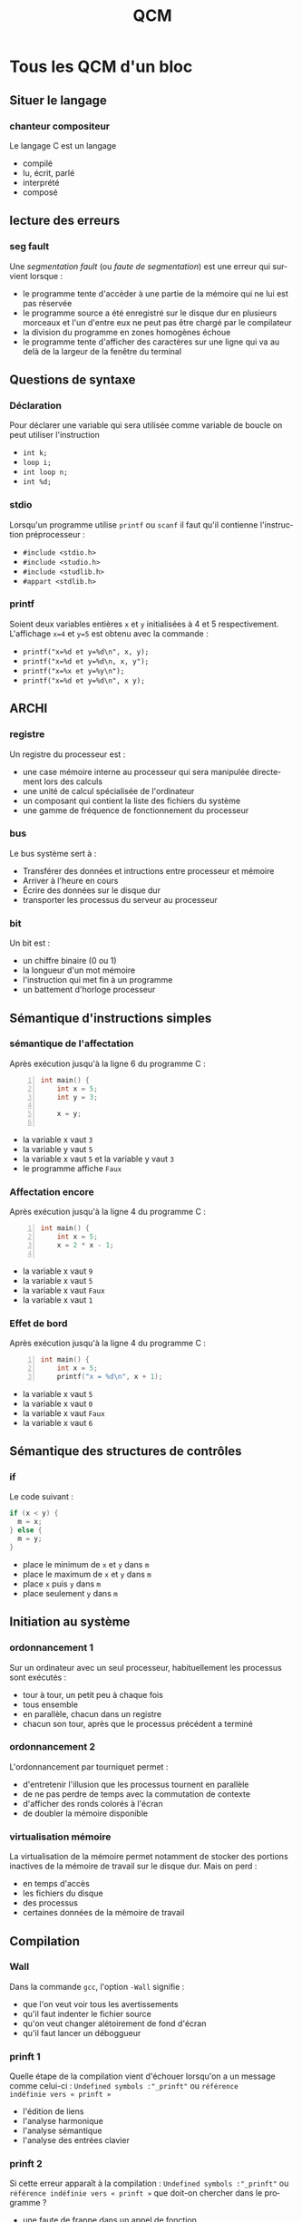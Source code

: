 #+TITLE: QCM
#+OPTIONS: toc:nil
#+LANGUAGE: fr

* Tous les QCM d'un bloc

** Situer le langage
*** chanteur compositeur
Le langage C est un langage
- compilé
- lu, écrit, parlé
- interprété
- composé

** lecture des erreurs
*** seg fault
Une /segmentation fault/ (ou /faute de segmentation/) est
une erreur qui survient lorsque :
- le programme tente d'accèder à une partie de la mémoire qui ne lui
  est pas réservée
- le programme source a été enregistré sur le disque dur en plusieurs
  morceaux et l'un d'entre eux ne peut pas être chargé par le
  compilateur
-  la division du programme en zones homogènes échoue
- le programme tente d'afficher des caractères sur une ligne qui va au delà
  de la largeur de la fenêtre du terminal

** Questions de syntaxe
*** Déclaration
Pour déclarer une variable qui sera utilisée comme variable de boucle
on peut utiliser l'instruction
-  =int k;=
-  =loop i;=
-  =int loop n;=
-  =int %d;=

*** stdio
Lorsqu'un programme utilise =printf= ou =scanf= il faut
qu'il contienne l'instruction préprocesseur :
- =#include <stdio.h>=
- =#include <studio.h>=
- =#include <studlib.h>=
- =#appart <stdlib.h>=

*** printf
Soient deux variables entières =x= et =y= initialisées à
4 et 5 respectivement. L'affichage =x=4= et =y=5= est obtenu avec la
commande :
- =printf("x=%d et y=%d\n", x, y);=
- =printf("x=%d et y=%d\n, x, y");=
- =printf("x=%x et y=%y\n");=
- =printf("x=%d et y=%d\n", x y);=

** ARCHI
*** registre
Un registre du processeur est :
- une case mémoire interne au processeur qui sera manipulée directement lors des calculs
- une unité de calcul spécialisée de l'ordinateur
- un composant qui contient la liste des fichiers du système
- une gamme de fréquence de fonctionnement du processeur

*** bus
Le bus système sert à :
- Transférer des données et intructions entre processeur et mémoire
- Arriver à l'heure en cours
- Écrire des données sur le disque dur
- transporter les processus du serveur au processeur

*** bit
Un bit est :
- un chiffre binaire (0 ou 1)
- la longueur d'un mot mémoire
- l'instruction qui met fin à un programme
- un battement d'horloge processeur

*** COMMENT Amil
Après exécution du programme :
#+begin_example -n
lecture 8 r0
valeur 3 r1
mult r1 r0
valeur 1 r2
add r2 r0
ecriture r0 8
stop
5
#+end_example
- la case mémoire 8 contiendra 16
-  la case mémoire 8 contiendra 0
-  le bus explose
-  le terminal affiche 8

** Sémantique d'instructions simples
*** sémantique de l'affectation
Après exécution jusqu'à la ligne 6 du programme  C :
#+begin_src C -n
  int main() {
      int x = 5;
      int y = 3;

      x = y;

#+end_src
- la variable x vaut =3=
- la variable y vaut =5=
- la variable x vaut =5= et la variable y vaut =3=
- le programme affiche =Faux=

*** Affectation encore
Après exécution jusqu'à la ligne 4 du programme  C :
#+begin_src C -n
  int main() {
      int x = 5;
      x = 2 * x - 1;

#+end_src
- la variable x vaut =9=
- la variable x vaut =5=
- la variable x vaut =Faux=
- la variable x vaut =1=

*** Effet de bord
Après exécution jusqu'à la ligne 4 du programme  C :
#+begin_src C -n
  int main() {
      int x = 5;
      printf("x = %d\n", x + 1);
#+end_src
- la variable x vaut =5=
- la variable x vaut =0=
- la variable x vaut =Faux=
- la variable x vaut =6=

** Sémantique des structures de contrôles
*** if
Le code suivant :
#+begin_src C
if (x < y) {
  m = x;
} else {
  m = y;
}
#+end_src
- place le minimum de =x= et =y= dans =m=
- place le maximum de =x= et =y= dans =m=
- place =x= puis =y= dans =m=
- place seulement =y= dans =m=

** Initiation au système
***  ordonnancement 1
Sur un ordinateur avec un seul processeur, habituellement les processus sont
exécutés :
- tour à tour, un petit peu à chaque fois
- tous ensemble
- en parallèle, chacun dans un registre
- chacun son tour, après que le processus précédent a terminé

*** ordonnancement 2
L'ordonnancement par tourniquet permet :
- d'entretenir l'illusion que les processus tournent en parallèle
-  de ne pas perdre de temps avec la commutation de contexte
-  d'afficher des ronds colorés à l'écran
-  de doubler la mémoire disponible

*** virtualisation mémoire
La virtualisation de la mémoire permet notamment de stocker des portions inactives de la
 mémoire de travail sur le disque dur. Mais on perd :
-  en temps d'accès
-  les fichiers du disque
-  des processus
-  certaines données de la mémoire de travail

** Compilation
*** Wall
Dans la commande =gcc=, l'option =-Wall= signifie :
- que l'on veut voir tous les avertissements
- qu'il faut indenter le fichier source
- qu'on veut changer alétoirement de fond d'écran
- qu'il faut lancer un déboggueur

*** prinft 1
Quelle étape de la compilation vient d'échouer lorsqu'on a un message
comme celui-ci : =Undefined symbols :"_prinft"= ou =référence
indéfinie vers « prinft »=
- l'édition de liens
- l'analyse harmonique
- l'analyse sémantique
- l'analyse des entrées clavier

*** prinft 2
Si cette erreur apparaît à la compilation :
=Undefined symbols :"_prinft"= ou =référence indéfinie vers « prinft »=
que doit-on chercher dans le programme ?
-  une faute de frappe dans un appel de fonction
-  une variable non déclarée
-  un caractère interdit en C
-  une directive préprocesseur =#include= manquante

*** erreur ;
Si cette erreur apparaît à la compilation :
=error: expected ; before } token=
(ou =erreur: ; attendu avant un élément lexical }=)
que doit-on chercher dans le programme ?
- un point-virgule manquant
- une accolade manquante
- un point-virgule en trop
- une accolade en trop

*** commande de compilation
Pour compiler un programme =prog.c=, on utilise la ligne de commande :
- =gcc -Wall prog.c -o prog.exe=
- =gcc -Wall prog.exe -o prog.c=
- =gcc prog.exe -Wall -o prog.c=
- =gcc prog.c -o -Wall prog.exe=

*** erreur syntaxique détectée au cours de l'analyse syntaxique (rare)
Les lignes
#+begin_src C
  int i;
  int x = 0;
  for(i = 0, i < 5, i = i + 1)
  {
    x = x + 1;
  }
#+end_src
- comportent une erreur qui sera détectée au cours de l'analyse syntaxique
- comportent une erreur qui ne sera pas détectée
- comportent une erreur qui sera détectée au cours de l'édition de lien
- ne comportent aucune erreur

*** harmonique
Laquelle des analyses suivantes ne fait pas partie des étapes de la
compilation :
- analyse harmonique
- analyse syntaxique
- analyse lexicale
- analyse sémantique

*** main
Un programme en langage C doit comporter une et une seule définition
de la fonction :
- main
- begin
- init
- include

*** source
Un fichier source est :
- un fichier texte qui sera traduit en instructions processeur
- un fichier que l'ont doit citer dans les documents produits sur l'ordinateur
- un document illisible pour les humains
- un document de référence du système
- un document qui doit être protégé

*** COMMENT maths
Ce n'est pas une question de langage C, juste un truc pour tester les formules. L'intégrale suivante :
\[
\int_{-\infty}^{+\infty} e^{-x^2} dx
\]
a pour valeur :
- $\sqrt{\pi}$
- $+\infty$
- $0$
- $\sqrt{2}$

** Algorithmique
*** While algo
Vous utilisez une boucle =while= quand :
- vous ne connaissez pas le nombre d'itérations de la boucle à l'avance
- vous n'avez pas déclaré de fonction
- vous avez déjà fait un  =for= dans le même programme principal
- l'incrément de la variable de boucle n'est pas 1

*** parcours
Parmi les éléments d'un tableau fourni en entrée, pour trouver le
maximum des éléments, il faut :
- parcourir tout le tableau une seule fois en maintenant à jour la
  valeur du maximum des éléments déjà parcourus
- commencer à parcourir le tableau et s'arrêter dès que le maximum est
  trouvé
- parcourir autant de fois le tableau qu'on trouve de maximas
  successifs
- parcourir le tableau deux fois, une fois pour trouver la position du
  maximum et une seconde fois pour trouver sa valeur

*** occurrence
Soit un tableau =t= d'entiers et un entier =x=. Pour trouver si =x=
est présent dans le tableau :
- on parcourt le tableau et on s'arrête dès que =x= est trouvé. Si =x=
  n'est pas présent, on le sait parce qu'on a atteint la fin du
  parcours.
- on parcourt nécessairement tout le tableau, car il faut compter
  chaque occurrence de =x=.
- On regarde simplement si =t[x] < n= où =n= est la taille du tableau.

** Prog stucturée
*** Composer des blocs
Une de ces manière de composer les blocs de programmes ne fait pas
partie des opérations de la programmation structurée :
- inverser un bloc
- sélectionner entre deux blocs à l'aide d'une condition
- répéter un bloc tant qu'une condition est vérifée
- mettre les blocs en séquence les uns à la suite des autres

*** pouvoir expressif
Quels calculs peut-on programmer en programmation structurée ?
- en programmation structurée on peut programmer tous les calculs
  programmables en langage machine
- il y a des calculs programmables en langage machine et qui ne sont
  pas programmables en programmation structurée
- il y a des calculs programmables en programmation structurée qui ne
  sont pas programmables en langage machine
- certains programmes sont
  de vrais plats de spaghetti

*** majeur/mineur 1
Le code suivant :
#+begin_src C
 int age = 18;
 if (age < 18)
 {
     printf("Mineur\n");
 }
 else
 {
     printf("Majeur\n");
 }
#+end_src
affichera :
- =Majeur=
- =Mineur=
-  rien
- =Mineur=
  =Majeur=

*** majeur/mineur 2
Le code suivant :
#+begin_src C
 int age = 20;
 if (age < 18)
 {
     printf("Mineur\n");
 }
 printf("Majeur\n");
#+end_src
affichera :
- =Majeur=
- =Mineur=
- rien
- =Mineur=
  =Majeur=

*** majeur/mineur 3
Le code suivant :
#+begin_src C
 int age = 12;
 if (age < 18)
 {
     printf("Mineur\n");
 }
 printf("Majeur\n");
#+end_src
affichera :
- =Mineur=
  =Majeur=
- =Mineur=
- =Majeur=
- rien

*** Opérateur de différence
Quel est l'opérateur de différence en C:
- =!==
- =<>=
- $\neq$
- =!=

*** Boucle for 1
Le code suivant :
#+begin_src C
 int somme = 0;
 int i;
 for (i = 1; i < 4; i = i + 1)
 {
   somme = somme + i;
 }
 printf("%d", somme);
#+end_src
affichera :
- 6
- 0
- 1
- 42

*** Boucle for 2
Le code suivant :
#+begin_src C
 int i;
 for (i = 4; i > 0; i = i - 1)
 {
     printf("%d ", i);
 }
 printf("\n");
#+end_src
affichera :
- =4 3 2 1=
- =0 1 2 3=
- =0 1 2 3 4=
- =4 3 2 1 0=

*** Boucle for 3
Le code suivant :
#+begin_src C
 int i;
 for (i = 0; i < 5; i = i + 1)
 {
     printf("%d ", i);
 }
 printf("\n");
#+end_src
affichera :
- =0 1 2 3 4=
- =4 3 2 1=
- =0 1 2 3=
- =4 3 2 1 0=

*** Boulce for 4
Le code suivant :
#+begin_src C
 int i;
 for (i = 1; i < 5; i = i + 1)
 {
     printf("%d ", i);
 }
 printf("\n");
#+end_src
affichera :
- =1 2 3 4=
- =0 1 2 3 4=
- =4 3 2 1=
- =4 3 2 1 0=

*** Boucle for 5
Le code suivant :
#+begin_src C
 int i;
 for (i = 4; i >= 0; i = i - 1)
 {
     printf("%d ", i);
 }
 printf("\n");
#+end_src
affichera :
- =4 3 2 1 0=
- =0 1 2 3 4=
- =4 3 2 1=
- =1 2 3 4=

*** Boucle for 6
Le code suivant :
#+begin_src C
 int i;
 for (i = 0; i < 7; i = i + 2)
 {
     printf("%d ", i);
 }
 printf("\n");
#+end_src
affichera :
- =0 2 4 6=
- =0 2 4 6 8=
- =0 1 2 3 4 5 6=
- =0 1 2 3 4 5 6 7=

*** Boucle for 7
Le code suivant :
#+begin_src C
 int i;
 for (i = 8; i > 0; i = i - 2)
 {
     printf("%d ", i);
 }
 printf("\n");
#+end_src
affichera :
- =8 6 4 2=
- =0 2 4 6 8=
- =8 6 4 2 0=
- =8 2=

*** Double boucle for 1
Soit un programme contenant les lignes suivantes :
#+begin_src C
 int i = 0;
 int j = 0;
 for (i = 0; i < 3; i = i + 1)
 {
     for (j = 0; j < 5; j = j + 1)
     {
           ...
     }
 }
 printf("j = %d\n", j);
#+end_src
qu'est ce qui sera affiché par ce printf ?
- =j = 5=
- =j = %d=
- =j = 4=
- =j = 0=

*** Double boucle for 2 (vache)
Soit un programme contenant les lignes suivantes :
#+begin_src C
 int i = 0;
 int j = 0;
 for (i = 0; i < 0; i = i + 1)
 {
     for (j = 0; j < 5; j = j + 1)
     {
       ...
     }
 }
 printf("j = %d\n", j);
#+end_src
qu'est ce qui sera affiché ?
- =j = 0=
- =j = 5=
- =j = %d=
- =j = 4=

*** Double boucle for 3
Pour l'extrait de programme suivant:
#+begin_src C
 int i = 0;
 int j = 0;
 for (i = 0; i < 2; i = i + 1)
 {
     for (j = 0; j < 3; j = j + 1)
     {
         printf("%d ", j);
     }
 }
#+end_src
qu'est ce qui sera affiché ?
- =0 1 2 0 1 2=
- =0 1 2 0 1 2 3=
- =0 1 2 3 0 1 2=
- =0 0 1 1 2 2 3=

*** Double boucle for 4
Soit un programme contenant les lignes suivantes :
#+begin_src C
 int i = 0;
 int j = 0;
 for (i = 0; i < 2; i = i + 1)
 {
     for (j = 0; j < 3; j = j + 1)
     {
         printf("%d ", i);
     }
 }
#+end_src
qu'est ce qui sera affiché ?
- =0 0 0 1 1 1=
- =0 1 2 0 1 2=
- =0 1 0 1 0 1 0 1=
- =1 2 1 2 3=

*** Double boucle for 5
Pour l'extrait de programme suivant:
#+begin_src C
 int i = 0;
 int j = 0;
 for (i = 0; i < 3; i = i + 1)
 {
     for (j = 0; j < 2; j = j + 1)
     {
         printf("%d ", i);
     }
 }
 printf("\n");
#+end_src
qu'est ce qui sera affiché ?
- =0 0 1 1 2 2=
- =0 1 2 0 1 2=
- =0 1 0 1 0 1=
- =1 2 3 1 2=

*** Double boucle for 6
 Pour l'extrait de programme suivant:
#+begin_src C
 int i;
 int j;
 for(i = 4; i > 0; i = i - 1)
 {
   for(j = i; j < 6; j = j + 1)
   {
     printf("*");
   }
   printf(" ");
 }
#+end_src
qu'est ce qui sera affiché ?
- =** *** **** *****=
- =** ** ** ** ** **=
- =**** **** **** ****=
- =***** **** *** ***=

*** somme
Pour l'extrait de programme suivant:
#+begin_src C
  int somme = 0;
  for (i = 1; i <= 4; i = i + 1)
  {
    somme = somme + i;
  }
  printf("somme = %d", somme);
#+end_src
La valeur de somme affichée est :
- 10
- 6
- 0
- 15

*** While et bool
Quel est le problème d'un programme comportant les lignes suivantes?
#+begin_src C
while (1)
{
  printf("coucou\n");
}
#+end_src
-  il comporte une boucle infinie
-  il n'affiche rien
-  il ne compile pas
-  il risque d'afficher bonjour à la place de coucou

*** Bool
Une variable booléenne est un variable :
- qui est vraie ou fausse
- réelle positive
- jamais nulle
- à laquelle une valeur vient d'être affectée
- NaN (not a number, qui n'est pas un nombre)

*** COMMENT  Bool
On considère deux variables booléennes =A= et =B=
initialisées à =TRUE= et =FALSE= respectivement. Parmi
les expressions booléennes suivantes, laquelle a pour valeur
=TRUE= ?
- ~!(!A || B) == (A && !B)~
- ~(A == TRUE) && (B == TRUE)~
- =A && B=
- =(!A || B)=

** Types et E/S
*** char
Laquelle de ces écritures correspond à la déclaration d'une variable
de type caractère en langage C ?
- =char c;=
- =char 'c';=
- =char "c";=
- =int char;=

*** scanf
Si =n= est une variable entière, pour demander sa valeur à l'utilisateur, on utilise plutôt :
- =scanf("%d", &n);=
- =scanf("%lg", &n);=
- =printf("Valeur de n ? %d\n", n);=
- =printf("Valeur de n ? %g\n", n);=
-  un éditeur de liens
*** scanf 2
Le code suivant :
#+begin_src C
  printf("Donner la valeur de x\n");
  scanf("%lg", &x);
#+end_src
- permet à l'utilisateur de saisir un nombre à virgule, éventuellement en notation scientifique, et nécessite que =x= ait été déclarée de type =double=
- permet à l'utilisateur de saisir un nombre, exclusivement en notation scientifique, et nécessite que =x= ait été déclarée de type =float=
- permet à l'utilisateur de saisir un nombre à virgule, et nécessite que =x= ait été déclarée de type =char=
- permet à l'utilisateur de saisir un nombre à virgule et déclare =x=, une nouvelle variable qui contiendra cette valeur


*** Arrondi des entiers
Après le code suivant
#+begin_src C
  int a = 5;
  int b;

  b = a / 2;
#+end_src
-  =a= vaut 5 et =b= vaut 2
-  =a= vaut 5 et =b= vaut 2.5
-  =a= vaut 2.5 et =b= vaut 2.5
-  =a= vaut 2.5 et =b= vaut 2

*** arrondi entre int
Si x est une variable de type double alors =x = 3/2= lui
affecte la valeur :
-  1
-  0
-  0.5
-  1.5

*** double
Le type des nombres à virgule en C est :
- =double=
- =real=
-  =int=
- =char=

*** char
Au début de la fonction =main()= on place le code :
#+begin_src C
 char b = 'A';
 b = b + 2;
 printf("%c\n", b);
#+end_src
Alors l'affichage sera :
- =C=
- =B=
- =b=
- =A=

*** char
Au début de la fonction =main()= on place le code :
#+begin_src C
 char i;
 for (i = 'A'; i <= 'F'; i = i + 1)
 {
   printf("%c", i);
 }
 printf("\n");
#+end_src
Alors l'affichage sera :
- =ABCDEF=
- =A=
- =cccccc=
- =i=

** Fonctions
*** implicit
Si cet avertissement apparaît à la compilation :
=warning: implicit declaration of function max=
 (ou =avertissement: déclaration implicite de la fonction max=)
que doit-on chercher dans le programme ?
-  une fonction appelée avant sa déclaration
-  une fonction déclarée mais non définie
-  un désaccord entre la déclaration et la définition d'une fonction
-  une directive préprocesseur =#include= manquante

*** conflicting
Si cette erreur apparaît à la compilation :
=erreur: conflicting types for max=,
(ou =types conflictuels pour max=)
que doit-on chercher dans le programme ?
-  un désaccord entre la déclaration et la définition d'une fonction
-  une fonction déclarée mais non définie
-  une fonction appelée avant sa déclaration
-  une directive préprocesseur =#include= manquante

*** prototype
Pour déclarer une fonction =exposant= qui prend en argument un
réel $x$ et un entier positif $n$ et renvoie la valeur de $x^n$ on écrit :
- =double exposant(double x, int n);=
- =int exposant(double n, int x);=
- =void exposant(double x^n);=
- =exposant(double x, int n, int r);=

*** Prototype
Pour déclarer une fonction =factorielle= qui prend en argument un
entier et renvoie sa factorielle on écrit :
- =int factorielle(int x);=
- =void factorielle(int n);=
- =int factorielle();=
- =int factorielle(double n);=

*** Prototype
Pour déclarer une fonction =pgcd= qui calcule et renvoie le plus
  grand diviseur commun de deux entiers positifs passés en arguments
on écrit :
- =int pgcd(int x, int y);=
- =int pgcd(int x, int x);=
- =int pgcd(int x, y);=
- =void pgcd(int x, int y);=

*** Prototype
Pour déclarer une fonction =saisie_utilisateur= qui demande à
l'utilisateur d'entrer un entier quelconque au clavier et renvoie cet entier on écrit :
- =int saisie_utilisateur();=
- =void saisie_utilisateur(int n);=
- =void saisie_utilisateur(char c);=
- =int saisie_utilisateur(int n);=


*** Prototype
Pour déclarer une procédure =afficher_menu= sans argument et qui
ne renvoie rien on utilise :
 - =void afficher_menu();=
 - =double afficher_menu();=
 - =int afficher_menu();=
 - =int afficher_menu(int char);=
 - =char afficher_menu(printf("menu"));=

*** Appel et déclaration
Avant de faire appel à une fonction il est nécessaire de :
- l'avoir déclarée
- l'avoir définie
- l'avoir déclarée et définie
- avoir déclaré les paramètres de la fonction

*** Appel carré
Si =carre= est une fonction prenant en entrée un entier et
renvoyant le carré de cet entier, et que n est une variable entière
définie et initialisée, il est correct d'écrire :
- =n = carre(n);=
- =n = carre(int n);=
- =int n = carre();=
- =int carre(2);=

*** Appel cube
Si =cube= est une fonction prenant en entrée un nombre à virgule et
renvoyant le cube de ce nombre, et que x est une variable de type =double=
déclarée et initialisée, il est correct d'écrire :
- =x = cube(x);=
- =x = cube(double x);=
- =double x = cube();=
- =double cube(2.2);=

*** Appel pgcd
Si =pgcd= est une fonction prenant en entrée deux entiers et
renvoyant un entier, il est correct d'écrire :
- =n = pgcd(n, 3);=
- =n = pgcd(int p, int q);=
- =int n = pgcd();=
- =int pgcd(2);=

*** Prototype
Pour déclarer une fonction =valeur_absolue= qui prend en entrée un
nombre à virgule et renvoie la valeur absolue de ce nombre on écrit :
- =double valeur_absolue(double x);=
- =void valeur_absolue(double x);=
- =void valeur_absolue(char x);=
- =int valeur_absolue(int x);=

*** Prototype
Pour déclarer une fonction =est_premier= qui prend en entrée un
nombre entier et renvoie TRUE si l'entier est premier ou FALSE sinon :
- =int valeur_absolue(int x);=
- =void valeur_absolue(double x);=
- =double valeur_absolue(int x);=
- =int valeur_absolue(double x);=

*** Appel factorielle
Si =factorielle= est une fonction prenant en entrée un entier et
renvoyant un entier, il est correct d'écrire :
- =printf("%d", factorielle(n));=
- =n = factorielle(p, q);=
- =n = factorielle();=
- =int factorielle(int 2);=

*** Appel et isolation des frames
Soit le programme principal suivant:
#+begin_src C
  int main()
  {
    int a = 3;
    int b = 5;
    printf("f(a,b)=%d, a=%d, b=%d\n", f(a,b), a, b);
    return EXIT_SUCCESS;
  }
#+end_src
 appelant la fonction =f= ainsi définie:

#+begin_src C
int f(int a, int b)
{
  a = a + b;
  return a;
}
#+end_src
L'affichage dans le main est le suivant:
- =f(a,b)=8, a=3, b=5=
- =f(a,b)=8, a=8, b=5=
- =f(3,5)=8, a=3, b=5=
- =f(a,b)=13, a=8, b=5=

*** Affichage, paramètres effectifs
Soit le  morceau de programme suivant:
#+begin_src C -n
int f(int x, int y);

int main()
{
 int a = 3;
 int b = 5;
 /* ici afficher f(a, b) */
#+end_src
Pour réaliser un affichage de la valeur de =f= pour les paramètres
effectifs =a= et =b= (dont les valeurs initiales pourront être modifiées), ligne 7, on utilise :
- ~printf("f(%d, %d) = %d\n", a, b, f(a, b));~
- ~printf("f(a, b) = %d\n", 3, 5, f(a, b));~
- ~printf("f(%d, %d) = %d\n", a, b, f(3, 5));~
- ~printf("f(%d, %d) = %d\n", f(a, b), a, b);~

*** Appel
Soit la fonction =f= définie par :
#+begin_src C
int f(int a)
{
  printf("a = %d\n", a);
  if (a > 0) {
    return 5;
  }
  return 4;
}
#+end_src
Alors l'expression =f(1)= prendra la valeur :
- 5
- 4
- 1
- 0

*** simulation
Soit la fonction =g= définie par :
#+begin_src C
int g(int a)
{
  printf("a = %d\n", a);
  if (1 > 0) {
    return 8;
  }
  return 7;
}
#+end_src
Alors l'expression =g(0)= prendra la valeur :
- 8
- 7
- 0

*** simulation
Soit la fonction =h= définie par :
#+begin_src C
int h(int a)
{
  printf("a = %d\n", a);
  if (a > 0) {
    return 8;
  }
  return 7;
}
#+end_src
Alors l'expression =h(0)= prendra la valeur :
- 7
- 8
- 0

*** Appel récursif
Soit la fonction =f= définie par :
#+begin_src C
int f(int a)
{
  printf("a = %d\n", a);
  if (a > 0)
  {
    return f(a - 1) + 1;
  }
  return 4;
}
#+end_src
Alors l'expression =f(1)= prendra la valeur :
- 5
- 4
- 1
- 0
